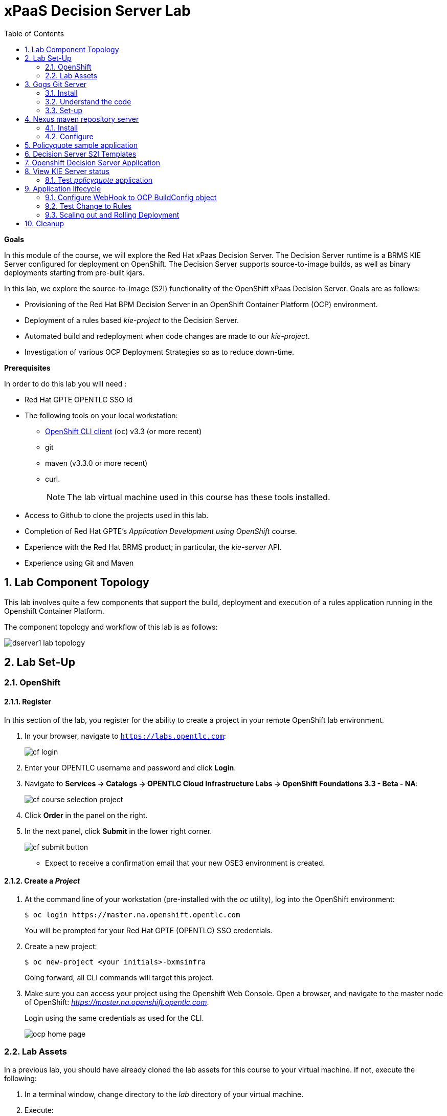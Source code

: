 :scrollbar:
:data-uri:
:toc2:
:numbered:
:ocdownload: link:https://access.redhat.com/downloads/content/290/ver=3.3/rhel---7/3.3.0.35/x86_64/product-software[OpenShift CLI client]

= xPaaS Decision Server Lab

*Goals*

In this module of the course, we will explore the Red Hat xPaas Decision Server. The Decision Server runtime is a BRMS KIE Server configured for deployment on OpenShift. The Decision Server supports source-to-image builds, as well as binary deployments starting from pre-built kjars.

In this lab, we explore the source-to-image (S2I) functionality of the OpenShift xPaas Decision Server.
Goals are as follows:

* Provisioning of the Red Hat BPM Decision Server in an OpenShift Container Platform (OCP) environment.
* Deployment of a rules based _kie-project_ to the Decision Server.
* Automated build and redeployment when code changes are made to our _kie-project_.
* Investigation of various OCP Deployment Strategies so as to reduce down-time.

*Prerequisites*

In order to do this lab you will need :

* Red Hat GPTE OPENTLC SSO Id
* The following tools on your local workstation:
** {ocdownload} (`oc`) v3.3 (or more recent)
** git
** maven (v3.3.0 or more recent)
** curl.
+
NOTE: The lab virtual machine used in this course has these tools installed.
* Access to Github to clone the projects used in this lab.
* Completion of Red Hat GPTE's _Application Development using OpenShift_ course.
* Experience with the Red Hat BRMS product; in particular, the _kie-server_ API.
* Experience using Git and Maven

== Lab Component Topology

This lab involves quite a few components that support the build, deployment and execution of a rules application running in the Openshift Container Platform.

The component topology and workflow of this lab is as follows:

image::images/dserver1_lab_topology.gif[]

== Lab Set-Up

=== OpenShift

==== Register

In this section of the lab, you register for the ability to create a project in your remote OpenShift lab environment.

. In your browser, navigate to `https://labs.opentlc.com`:
+
image::images/cf_login.png[]

. Enter your OPENTLC username and password and click *Login*.
. Navigate to *Services -> Catalogs -> OPENTLC Cloud Infrastructure Labs -> OpenShift Foundations 3.3 - Beta - NA*:
+
image::images/cf_course_selection_project.png[]


. Click *Order* in the panel on the right.

. In the next panel, click *Submit* in the lower right corner.
+
image::images/cf_submit_button.png[]
+
* Expect to receive a confirmation email that your new OSE3 environment is created.

==== Create a _Project_

. At the command line of your workstation (pre-installed with the _oc_ utility), log into the OpenShift environment:
+
----
$ oc login https://master.na.openshift.opentlc.com
----
+
You will be prompted for your Red Hat GPTE (OPENTLC) SSO credentials.

. Create a new project:
+
-----
$ oc new-project <your initials>-bxmsinfra
-----
+
Going forward, all CLI commands will target this project.

. Make sure you can access your project using the Openshift Web Console.
Open a browser, and navigate to the master node of OpenShift: _https://master.na.openshift.opentlc.com_.
+
Login using the same credentials as used for the CLI.
+
image::images/ocp_home_page.png[]

=== Lab Assets

In a previous lab, you should have already cloned the lab assets for this course to your virtual machine.
If not, execute the following:

. In a terminal window, change directory to the _lab_ directory of your virtual machine.
. Execute:
+
-----
$ git clone https://github.com/gpe-mw-training/bxms-advanced-infrastructure-lab.git
-----

== Gogs Git Server

=== Install

For all _xPaas_ labs in this course, we need a Git server where we will host the code that will be built and deployed on the xPaas Decision Server and Process Server. For this we will use _Gogs_, a Github-like Git server, written in Go (https://gogs.io/).

. In the virtual machine, open a terminal, and change to the directory in the cloned lab project that contains the common templates for the XPaaS labs.
+
----
$ cd /home/jboss/lab/bxms-advanced-infrastructure-lab/xpaas/common
----
. Review the `xpaas-gogs-persistent.yaml` template. This is a template for an installation of Gogs backed by a PostgreSQL database. +
The template defines:
* A Service for the Gogs server and the PostgreSQL server.
* A Route for the Gogs server.
* An ImageStream for the Gogs image. This image is hosted on DockerHub.
* A DeploymentConfig for the Gogs pod.
* A DeploymentConfig for the PostgreSQL pod. The data directory of PostgreSQL is mounted as a volume.
* A PersistentVolumeClaim for the Gogs volume
* A PersistentVolumeClaim for the PostgreSQL volume.
* Parameters:
** *APPLICATION_NAME* : the name for the application, defaults to `gogs`.
** *POSTGRESQL_USER* : the name of the user for the PostgreSQL database, generated.
** *GOGS_POSTGRESQL_PASSWORD* : the password of the user for the PostgreSQL database, generated.
** *VOLUME_CAPACITY* : the volume capacity for the PersistentVolumeClaim, defaults to 512 Mi.

. Create an application based on the template. Specify values for the parameters, if you don't want to use the defaults:
+
----
$ oc process -f xpaas-gogs-persistent.yaml -v APPLICATION_NAME=gogs,POSTGRESQL_USER=gogs,GOGS_POSTGRESQL_PASSWORD=gogs,VOLUME_CAPACITY=512Mi | oc create -f -
----

. Wait a few minutes for the _gogs_ and _postgreslq-gogs_ containers to build and deploy.  Soon enough, you should see only these two containers with a status of _Running_:
+
-----
$ oc get pods
NAME                      READY   STATUS    RESTARTS   AGE
gogs-1-89oy3              1/1     Running   0          3m
postgresql-gogs-1-ctngm   1/1     Running   0          4m
-----

=== Understand the code
Research and attempt to answer the following questions:

. What is the full URL to where the _Gogs_ image used in this lab is hosted? How did you determine that and what information does the homepage of the _Gogs_ image provide?
. What is the port exposed by the service to the postgresql container that the _Gogs_ application connects to ?

ifdef::showscript[]

1)https://hub.docker.com/r/openshiftdemos/gogs/
  - ImageStream of DockerImage is:  openshiftdemos/gogs:latest    ..... which implies Dockerhub.
  - URL provides link to source code of gogs image used for OCP
2)  5432

endif::showscript[]

=== Set-up
Once all OpenShift resources are up, we need to setup the Gogs server.

The Gogs configurations are stored in a file within the running container at:  /etc/gogs/conf/app.ini .

We'll make the initial configuration changes (via a web UI).
We'll then ensure that those changes are made permanent such that if/when a new _gogs_ container replaces this existing one, those config changes continue to be utilized.

==== Modify entries in /etc/gogs/conf/app.ini

. Determine the URL of your _Gogs_ server:
+
-----
$ oc get route
-----
.  Open a browser, and navigate to the URL of the gogs route. +
You should be greeted by the Gogs installation screen:
+
image::images/gogs-installation-screen.png[]
. Fill in the following values:
* *Database type* : PostgreSQL
* *Database Host :* postgresql-gogs:5432
* *Database user:* gogs
* *Database password:* gogs
* *Database name :* gogs
* *SSL Mode:* disable
* *Application Name*: Gogs: Go Git Service
* *Application URL:* http://<gogs route>
* Leave all other settings as is
. Click the button:  `Install Gogs`. +
You are redirected to the Sign in screen. +
Leave the browser window open for now.

. Find the name of the Gogs pod:
+
----
$ gogspod=$(oc get pod | grep "^gogs" | awk '{print $1}')
----
. Review the changes made to the _gogs_ configuration file in the existing container:
+
-----
$  oc exec $gogspod -- cat /etc/gogs/conf/app.ini | more

...

ROOT_URL = http://gogs-bxmsadvdserver.cloudapps.test-ml.opentlc.com/

...

DB_TYPE  = postgres
HOST     = postgresql-gogs:5432
NAME     = gogs
USER     = gogs
PASSWD   = gogs

...

-----

==== Make _gogs_ config changes permanent

As a next step, we can extract this configuration file from the Gogs pod, and mount it as a ConfigMap in the container to make it persistent.

. Create a local file with the contents of the `/etc/gogs/conf/app.ini` file:
+
----
$ oc exec $gogspod -- cat /etc/gogs/conf/app.ini > /tmp/gogs-app.ini
----
. We need to configure Gogs to be able to work with the default self-signed OpenShift certificates. Execute the following command:
+
----
$ sed -i 's/SKIP_TLS_VERIFY = false/SKIP_TLS_VERIFY = true/g' /tmp/gogs-app.ini
----
. Create a ConfigMap from the saved file:
+
----
$ oc create configmap gogs --from-file=/tmp/gogs-app.ini
----
. Mount the configmap as a volume in the Gogs pod:
+
----
$ oc set volume dc/gogs --add --overwrite --name=config-volume -m /etc/gogs/conf/ --source='{"configMap":{"name":"gogs","items":[{"key":"gogs-app.ini","path":"app.ini"}]}}'
----
+
NOTE: This will cause a redeployment of the Gogs pod.

. Wait until the _gogs_ pod has been re-created and is in a status of:  _RUNNING_.
. Create an account and a repository on the Gogs server.
.. Return back to the Gogs login page in your browser.
.. Click on the `Register` link.
+
image::images/gogs_register.png[]

. Create an account. Remember the username and password combination.
. Log in with your username/password combination.
. Create an organization named 	`decision-server-s2i`.
.. Click on the `+` symbol in the upper right, and select `New Organization`.
+
image::images/gogs_new_org.png[]
.. Fill in the name, and click the `Create Organization` button. +
.. Check that you are a member of the new organization. You should be listed as `owner`.
... At the dashboard of the _decision-server-s2i_, click the blue box at the far right: _View decision-server-s2i_
+
image::images/view_dserver.png[]
... Click the `Owners` link.
+
Notice that your userId should be affiliated with this _owners_ group.

. Create a repository in the `decision-server-s2i` organization the with name `policyquote`.
.. Click on the `+` symbol in the upper right, and select: `New Repository`.
.. Make sure the repository is not private. (so don't check that selection box)
.. Make sure the checkbox `Initialize this repository with selected file and template` is unchecked.  +
+
image::images/create_new_repo.png[]
+
Click `Create repository`.
+
Later in the lab we will push our BRMS project to this repository.

== Nexus maven repository server

The S2I build of the Decision Server relies heavily on maven to build and deploy the BRMS project source code. To avoid having to download the maven dependencies at every build cycle, we can configure a Nexus repository as a proxy. The maven build will download the dependencies it needs from the
Nexus proxy rather than the internet, which will drastically improve the build speed.

In this section we will install and configure a Nexus server in our OpenShift project.

=== Install
. In the virtual machine, open a terminal, and change to the directory in the cloned lab project that contains the common templates for the XPaaS labs.
+
----
$ cd /home/jboss/lab/bxms-advanced-infrastructure-lab/xpaas/common
----
. Review the `xpaas-nexus-persistent.yaml` template. This is a template for the installation of Nexus. +
The template defines:
* A Service for the Nexus server.
* A Route for the Nexus server.
* An ImageStream for the Nexus docker image. This image is hosted on DockerHub.
* A DeploymentConfig for the Nexus pod.
* A PersistentVolumeClaim for the Nexus volume, to hold the Nexus configuration and storage.
* Parameters:
** APPLICATION_NAME : the name for the application, defaults to `nexus`.
** VOLUME_CAPACITY : the volume capacity for the PersistentVolumeClaim, defaults to 512 Mi.

. Create an application based on the template. Specify values for the parameters, if you don't want to use the defaults:
+
----
$ oc process -f xpaas-nexus-persistent.yaml -v APPLICATION_NAME=nexus,VOLUME_CAPACITY=512Mi | oc create -f -
----

=== Configure
Once all components of our application are up, configure the Nexus server.
More specifically, we need to add the Red Hat enterprise maven repository to the list of proxied repositories.

. In a browser window, navigate to the URL of the Nexus route.
. Log in with the `admin/admin123` username/password.
. Click on the `Repositories` on the left menu.
. Click on the `Add...` icon in the top menu.  Doing so provides a drop-down of options.
. From the selection drop dwon, choose to create a: `Proxy Repository`
. In the `New Proxy Repository` form, fill in the following values:
** Repository ID: redhat-ga
** Repository Name: Red Hat GA
** Remote Storage Location : https://maven.repository.redhat.com/ga/
** Leave the other fields as is.
** Click `Save`
. Add the _Red Hat GA repository_ to the public repository group.
+
image::images/nexus-redhat-repo.png[]
.. Click on the `Repositories` on the left menu, and then on the `Public Repositories` in the list of repositories.
.. In the bottom pane, click on the `Configuration` tab.
.. Make sure that the `Red Hat GA` repository is in the `Ordered Group Repositories` pane.
.. Click `Save`.

== Policyquote sample application

The application used in this lab is called:  _Policyquote_.

The _Policyquote_ application is a fairly simple BRMS application to calculate the price of a car insurance policy based on driver and car data. The project consists of a number of rules (including a ruleflow process), and a domain model in a single maven project.

[NOTE]
The S2I build mechanism imposes certain limitations on the project structure. Multi-module maven projects are not well supported. Specifically for kjars, all dependencies (like a domain model jar) should be available in a maven repository before the build kicks off. +
When using binary deployments, you have more flexibility on how to structure your project.

In this part of the lab, we will clone the Policyquote project from Github, and push it into our Gogs server on OpenShift to act as source for our S2I builds.

. In the virtual machine, open a terminal and change to the lab home folder.
+
----
$ cd /home/jboss/lab
----
. Clone the Policyquote project from the GPTE Github site:
+
----
$ git clone https://github.com/gpe-mw-training/bxms-xpaas-policyquote
----
. Add a remote repository to the cloned project pointing to our Gogs git server:
+
----
$ cd bxms-xpaas-policyquote
$ git remote add gogs-s2i http://<gogs username>:<gogs password>@<url of the gogs route>/decision-server-s2i/policyquote.git
----
+
Replace `<gogs password>`,`<url of the gogs route>` and `<gogs username>` with the appropriate values for your environment.
. Push the code to the Gogs server:
+
----
$ git push gogs-s2i master
----
. Using your browser, return to the home page of your `decision-server-s2i` repository hosted in your _gogs_ container
+
image::images/seeded_gogs_repo.png[]
. Notice that your repo is now seeded with the _policyquote_ project.
. Review the code and rules found in this application.
.. Notice that the project includes a drools _ruleflow_ artifact:  _PolicyQuote.rf_
+
If you were to view this ruleflow file in JBoss Developer Studio (assuming JBDS is installed with the _Integration Stack_ of plugins), you'd see that the ruleflow is as follows:
+
image::images/policy-quote-rule-flow.png[]
.. Study each of the rule files found in this project.
*** What are the names of the rules affiliated with the _calculation_ ruleflow-group ?
*** What are the names of the rules affiliated with the _surcharge_ ruleflow-group ?


== Decision Server S2I Templates

To create Decision Server applications on OpenShift, we can start from a template that we will import into our OpenShift project. As we can have several templates using the same Decision Server image, we will first create an image stream for the Decision Server image, so that we can reuse the image stream in several templates.

. In the virtual machine, open a terminal, and change to the directory in the cloned lab project that contains the templates for the Decision Server lab.
+
----
$ cd /home/jboss/lab/bxms-advanced-infrastructure-lab/xpaas/decision-server
----
. Review the `decisionserver-63-is.yaml` definition file. This file defines the ImageStream for the Decision Server 6.3 image, hosted in the Red Hat docker registry. The latest version of this image is 1.3.
. Create the ImageStream for the Decision Server image:
+
----
$ oc create -f decisionserver-63-is.yaml
----
. Review the `decisionserver-basic-s2i.yaml` template.
.. This template defines:
* A BuildConfig for the S2I build. +
The BuildConfig defines a source build, pointing to a git repo, as well as the builder image, through the ImageStream we defined earlier. +
The build will be triggered through a webhook (triggered whenever we push new code to the git repository), or by a change in the builder image.
* An ImageStream for the image created as a result of the build.
* A DeploymentConfig for the pod(s) running the image created as result of the build. The number of replica's is set to one.
* A Service for the Decision Server.
* A Route for the Decision Server.
* Parameters:
** *KIE_CONTAINER_DEPLOYMENT :* describes what kjar(s) needs to be deployed on the Decision Server, in the format `containerId=groupId:artifactId:version|c2=g2:a2:v2`
** *KIE_CONTAINER_REDIRECT_ENABLED :* Enable redirect functionality for KIE containers. Defaults to true. Should be true when different versions of the same kjar are to be deployed side-by-side.
** *KIE_SERVER_USER :* the user name to access the KIE Server REST or JMS interface. Defaults to `kieserver`.
** *KIE_SERVER_PASSWORD :* The password to access the KIE Server REST or JMS interface. Defaults to a generated value.
** *APPLICATION_NAME :* the name for the application.
** *HOSTNAME_HTTP :* Custom hostname for the http service route. Leave blank for default hostname generated by OpenShift.
** *SOURCE_REPOSITORY_URL :* Git source URI for application. Required.
** *SOURCE_REPOSITORY_REF :* the Git branch/tag reference to build. Defaults to `master`.
** *CONTEXT_DIR :* The path within the Git project to build. Leave blank for the root project directory.
** *GITHUB_WEBHOOK_SECRET :* GitHub trigger secret. Will be added to the webhook URL. Defaults to a generated value.
** *GENERIC_WEBHOOK_SECRET:* Generic build trigger secret. Will be added to the webhook URL. Defaults to a generated value.
** *IMAGE_STREAM_NAMESPACE :* Namespace in which the ImageStreams for Red Hat xPaaS images are installed. These ImageStreams are normally installed in the openshift namespace. You should only need to modify this if you've installed the ImageStreams in a different namespace/project (which is the case in our lab).
** *MAVEN_MIRROR_URL :* The URL of the maven mirror (Nexus server)

.. A few other considerations related to this template are as follows:
... This template does not contain a database service (Decision Server does not use persistence).
... The Decision Server uses an insecure route (http, no https).

. Import the template into your OpenShift project:
+
----
$ oc create -f decisionserver-basic-s2i.yaml
----

== Openshift Decision Server Application

Everything is in place now to create an OpenShift application from our BRMS project.

. In the virtual machine, open a terminal, and issue the following commands (replace expressions between `<>` with correct values for your environment):
+
----
$ application_name=policyquote-app
$ source_repo=http://gogs:3000/decision-server-s2i/policyquote.git
$ nexus_url=http://nexus:8081
$ kieserver_password=kieserver1!
$ is_namespace=<name of your OpenShift project>
$ kie_container_deployment="policyquote=com.redhat.gpte.xpaas:policyquote:1.0-SNAPSHOT"
$ oc new-app --template=decisionserver63-basic-s2i -p KIE_SERVER_PASSWORD=$kieserver_password,APPLICATION_NAME=$application_name,SOURCE_REPOSITORY_URL=$source_repo,IMAGE_STREAM_NAMESPACE=$is_namespace,KIE_CONTAINER_DEPLOYMENT=$kie_container_deployment,KIE_CONTAINER_REDIRECT_ENABLED=false,MAVEN_MIRROR_URL=$nexus_url/content/groups/public/
----
+
* Note that the KIE_CONTAINER_REDIRECT_ENABLED environment variable is set to false. This means that the name of the KIE-Container for our application will be `policyquote`, as defined in KIE_CONTAINER_DEPLOYMENT.

. Check the progress of the build and deployment of the application in the OpenShift console.
* As this is the first build, it will take quite some time: the builder image needs to be downloaded from the Red Hat docker repository, and the Nexus maven proxy needs to be seeded with the build dependencies.
* The S2I build is happening in a builder pod, named `policyquote-app-1-build`. Check the logs for this pod in the web console, or use the Openshift CLI:
+
----
$ oc logs -f policyquote-app-1-build
----
* At the end of the build cycle, you should see the following in the builder pod log:
+
----
I0908 06:48:48.042137       1 sti.go:334] Successfully built xpaas/policyqote-app-1:a0ec7e20
I0908 06:48:48.118123       1 cleanup.go:23] Removing temporary directory /tmp/s2i-build455291570
I0908 06:48:48.118178       1 fs.go:156] Removing directory '/tmp/s2i-build455291570'
I0908 06:48:48.139557       1 sti.go:268] Using provided push secret for pushing 172.30.1.250:5000/xpaas/policyqote-app:latest image
I0908 06:48:48.139575       1 sti.go:272] Pushing 172.30.1.250:5000/xpaas/policyqote-app:latest image ...
I0908 06:51:52.519695       1 sti.go:288] Successfully pushed 172.30.1.250:5000/xpaas/policyqote-app:latest
----
* The image built by the builder pod is pushed to the OpenShift internal registry.
This will trigger the deployment of the image.
* To check the logs of the application pod, locate the pod (name `policyquote-app-1-xxxxx`), and check the logs in the OpenShift console or with the CLI.
* After some time, you will see something like:
+
----
06:53:27,949 INFO  [org.kie.server.services.impl.KieServerImpl] (EJB default - 1) Container policyquote (for release id com.redhat.gpte.xpaas:policyquote:1.0-SNAPSHOT) successfully started
----
* By that time, the service and the route will be started, and our Decision Server application is ready to serve requests.
+
image::images/policyquote-application-ose.png[]

== View KIE Server status

. Investigate KIE Server API documentation
+
Before we get begin to execute our deployed _policyquote_ application, lets investigate the details of the API exposed by the KIE Server.

.. Determine the route to the _policyquote_ application deployed to a _decision-server_ container in OpenShift:
+
-----
$ oc get route | grep policyquote
-----
.. Using your browser, navigate to: `<policyquote app route>/kie-server/docs`.
.. Pay particular attention to the API that accepts a HTTP POST at the following uri:  `server/containers/instances/{id}`
+
image::images/kie-server-api-post.png[]
+
NOTE: Notice the use of the term _containers_ in the URI of the above resource.
The word _container_ is highly overloaded in the world of software.
The use of the word _container_ in this specific context refers to the Red Hat JBoss BRMS construct: _KIE Container_.
It does not refer to a OpenShift / Kubernetes _container_.

... It is this resource URI that is utilized to drive the stateless rules engine that runs in our _decision server_ docker container.
+
The _id_ specified in the resource URI refers to the identifier of the drools _KIE container_ to invoke;
in our case the KIE container is called:  _policyquote_.
... This REST resource accepts a payload (in either XML or JSON representation) of drools API _batch_ commands_.
... For some perspective, the code equivalent of these _batch commands_ can be found here:
.... link:https://github.com/droolsjbpm/drools/tree/master/drools-core/src/main/java/org/drools/core/command/runtime/rule[rule commands]
.... link:https://github.com/droolsjbpm/drools/tree/master/drools-core/src/main/java/org/drools/core/command/runtime/processhttps://github.com/droolsjbpm/drools/tree/master/drools-core/src/main/java/org/drools/core/command/runtime/process[process commands]

. For the remainder of this lab, we will use the command line based `curl` utility to interact with the RESTful API exposed by our Decision Server application. +
In a terminal window, issue the following commands:
+
----
$ policyquote_app=<URL of the policyquote app route>
$ kieserver_password=kieserver1!
----
. To check the health of the server:
+
----
$ curl -X GET -H "Accept: application/json" --user kieserver:$kieserver_password "$policyquote_app/kie-server/services/rest/server"
----
+
Response:
+
----
{
  "type" : "SUCCESS",
  "msg" : "Kie Server info",
  "result" : {
    "kie-server-info" : {
      "version" : "6.4.0.Final-redhat-3",
      "name" : "kieserver-policyquote-app-1-xlgac",
      "location" : "http://policyquote-app-1-xlgac:8080/kie-server/services/rest/server",
      "capabilities" : [ "BRM", "KieServer" ],
      "messages" : [ {
        "severity" : "INFO",
        "timestamp" : 1473333794748,
        "content" : [ "Server KieServerInfo{serverId='kieserver-policyquote-app-1-xlgac', version='6.4.0.Final-redhat-3', location='http://policyquote-app-1-xlgac:8080/kie-server/services/rest/server'}started successfully at Thu Sep 08 07:23:14 EDT 2016" ]
      } ],
      "id" : "kieserver-policyquote-app-1-xlgac"
    }
  }
}
----
. To check which KIE-Containers are deployed on the server:
+
----
$ curl -X GET -H "Accept: application/json" --user kieserver:$kieserver_password "$policyquote_app/kie-server/services/rest/server/containers"
----
Response:
+
----
{
  "type" : "SUCCESS",
  "msg" : "List of created containers",
  "result" : {
    "kie-containers" : {
      "kie-container" : [ {
        "status" : "STARTED",
        "messages" : [ {
          "severity" : "INFO",
          "timestamp" : 1473333804577,
          "content" : [ "Container policyquote successfully created with module com.redhat.gpte.xpaas:policyquote:1.0-SNAPSHOT." ]
        } ],
        "container-id" : "policyquote",
        "release-id" : {
          "version" : "1.0-SNAPSHOT",
          "group-id" : "com.redhat.gpte.xpaas",
          "artifact-id" : "policyquote"
        },
        "resolved-release-id" : {
          "version" : "1.0-SNAPSHOT",
          "group-id" : "com.redhat.gpte.xpaas",
          "artifact-id" : "policyquote"
        },
        "config-items" : [ ]
      } ]
    }
  }
}
----

=== Test _policyquote_ application
. To test our application, we need to send a correctly formatted payload.
The `xpaas/decision-server` directory of the lab contains an example, formatted as JSON.
.. Open the json payload file _policyquote-payload.json_ and study its contents.
+
Notice how the various batch commands found in this json payload file correspond to similar java _Command_ objects found in the _rule_ and _process_ directories of the link:https://github.com/droolsjbpm/drools/tree/master/drools-core/src/main/java/org/drools/core/command/runtime[Drools command source code].
.. Make sure you are in the `xpaas/decision-server` directory, and execute:
+
----
$ curl -s -X POST -H "Content-Type: application/json" -H "Accept: application/json" --user kieserver:$kieserver_password -d @policyquote-payload.json "$policyquote_app/kie-server/services/rest/server/containers/instances/policyquote"
----
+
Response:
+
----
{
  "type": "SUCCESS",
  "msg": "Container policyquote successfully called.",
  "result": {
    "execution-results": {
      "results": [
        {
          "key": "driver",
          "value": {
            "com.redhat.gpte.policyquote.model.Driver": {
              "id": "1",
              "driverName": "John Doe",
              "age": 26,
              "ssn": "789456",
              "dlNumber": "123456",
              "numberOfAccidents": 2,
              "numberOfTickets": 1,
              "creditScore": 0
            }
          }
        },
        {
          "key": "policy",
          "value": {
            "com.redhat.gpte.policyquote.model.Policy": {
              "requestDate": null,
              "policyType": "AUTO",
              "vehicleYear": 1999,
              "price": 300,
              "priceDiscount": 0,
              "driver": "1"
            }
          }
        }
      ],
      "facts": [
        {
          "key": "driver",
          "value": {
            "org.drools.core.common.DefaultFactHandle": {
              "external-form": "0:1:725414105:725414105:1:DEFAULT:NON_TRAIT:com.redhat.gpte.policyquote.model.Driver"
            }
          }
        },
        {
          "key": "policy",
          "value": {
            "org.drools.core.common.DefaultFactHandle": {
              "external-form": "0:2:1271576022:1271576022:3:DEFAULT:NON_TRAIT:com.redhat.gpte.policyquote.model.Policy"
            }
          }
        }
      ]
    }
  }
}
----
+
Of particular importance in the response is the price field of the Policy, which has been set as a result of the execution of the rules in our application. +
To filter out the price field, use `grep`:
+
----
$ curl -s -X POST -H "Content-Type: application/json" -H "Accept: application/json" --user kieserver:$kieserver_password -d @policyquote-payload.json "$policyquote_app/kie-server/services/rest/server/containers/instances/policyquote" | grep '"price"'
----
+
----
  "price" : 300,
----
. Feel free to change some values in the payload file (`policyquote-payload.json`) for the Driver and Policy objects, and check if you get another result from the server. You can review the rules in the project to have an idea what fields need to be changed to influence the calculated price.

== Application lifecycle

Now we can introduce a change in one of the rules of our application, and observe what's happening when we push the change to the git repository. +

=== Configure WebHook to OCP BuildConfig object
First we need to define a webhook in our policyquote repository on Gogs, that will be triggered by a push of new code. The webhook calls the Openshift API in order to start a new S2I build.

. In a terminal window, issue the following command:
+
----
oc describe bc policyquote-app
----
+
From the response, copy the URL of the GitHub Webhook. This should look like:
+
----
https://<OpenShift URL>:8443/oapi/v1/namespaces/xpaas/buildconfigs/policyquote-app/webhooks/<secret>/github
----
. Open a browser window and navigate to the policyquote repository on Gogs. Click on the `Settings` link in the top right.
+
image::images/gogs-repository-settings.png[]
. In the settings window menu, click on `Webhooks`, and then on `Add Webhook`. Choose the `Gogs` format.
. Paste the webhook URL obtained from the from the BuildConfig into the `Payload URL` text box. +
Leave `Content Type` to application/json, and leave `Secret` blank. +
Make sure the `Just the push event` radio button and the `Active` check box are selected. +
Click `Add Webhook`.

=== Test Change to Rules
. In a terminal window, change to the root of the cloned `bxms-xpaas-policyquote` project.
. Open the `src/main/resources/RiskyAdults.drl` file for editing. Change the price in the rule action to 350. +
The rule should now look like:
+
----
package com.redhat.gpte.policyquote;

import com.redhat.gpte.policyquote.model.Driver
import com.redhat.gpte.policyquote.model.Policy

rule "RiskyAdults"

    ruleflow-group "calculation"

    when
        //conditions
        $driver : Driver(age > 24, numberOfAccidents >= 1 || numberOfTickets >=2, $id : id)
        $policy : Policy(price == 0, policyType == "AUTO", driver == $id)
    then
        //actions
        modify($policy) {setPrice(350)};

end
----
. As the project contains some unit tests for our rules, (like it should be, right?), we need to make a change there as well. +
Open the `src/test/java/com/redhat/gpte/policyquote/rules/RiskyAdultsTest.java` for editing. Change the assert around line 62 to:
+
----
Assert.assertEquals(350, policy.getPrice().intValue());
----
. Optionally, you can test if the project builds sucessfully by doing a local maven build:
+
----
$ mvn clean package
----
. If the build succeeds, push the changes to the Gogs git server:
+
----
$ git add --all
$ cat << EOF > ~/.gitconfig
[user]
email = gptestudent@gptestudent.com
name = gptestudent
EOF
$ git commit -m "raised the price for risky adults"
$ git push gogs-s2i master
----
. Check in the Openshfift web console that a new build is triggered by the code push.
+
image::images/openshift-s2i-new-build.png[]
+
Note that this build does not take as long as the first one.
. Once the new build is completed, the original application pod is teared down, while the new build pod is being deployed.
+
image::images/openshift-s2i-new-deployment.png[]
. Test the new deployment.
.. Change the directory to: `~/lab/bxms-advanced-infrastructure-lab/xpaas/decision-server`
.. Execute:
+
----
curl -s -X POST -H "Content-Type: application/json" -H "Accept: application/json" --user kieserver:$kieserver_password -d @policyquote-payload.json "$policyquote_app/kie-server/services/rest/server/containers/instances/policyquote" | grep '"price"'
----
+
----
  "price" : 350,
----
.. The price should now be 350 instead of 300.

=== Scaling out and Rolling Deployment

As you will have noticed during the build and deployment triggered by a code change, there is a time span during which the application is unavailable. This happens grosso modo between the moment that the S2I build is finished, and the new deployment is active. This includes the time needed by the Decision Server to start up. +
In a development phase, this is not so dramatic, but it is probably not acceptable in a production environment.
By scaling out our application, and defining a *rolling upgrade strategy*, we can ensure that our application remains available, even if that means that during a limited time span both the old as the new version will be deployed concurrently.

We are going to introduce the changes required directly in the DeploymentConfig of our application. Alternatively, you could create the changes in the template, load it into the OpenShift project, tear down the existing application and create a new one based on the modified template.

. In a terminal window, execute the following command:
+
----
$ oc edit dc policyquote-app
----
+
This will open the DeploymentConfig definition in YAML format in vi. +
If you are unfamiliar with vi, you can also edit the DeploymentConfig directly in the OpenShift web console. Navigate to the policyquote deployment, click on the `Actions` button in the top left, and choose `Edit YAML`. This will open a popup window in which you can edit the YAML file.
. Change the `spec/replicas` and the `spec/strategy` section to match the following content. Note that YAML is indentation sensitive.
+
----
spec:
  replicas: 2
[...]
  strategy:
    recreateParams:
      timeoutSeconds: 600
    resources: {}
    rollingParams:
      maxSurge: 1
      maxUnavailable: 1
      timeoutSeconds: 600
    type: Rolling
[...]
----
+
We raised the number of required pods for our application to 2, and defined a Rolling deployment strategy. During deployment, at most one pod will be made unavailable (maxUnavailable), and we will create at most one extra pod on top of the replica count (maxSurge).
. Save the file. As a result, a new policy quote application pod will be deployed, bringing the number of pods to 2.
+
image::images/policyquote-deployment-scaled.png[]
+
Requests to the application will now be balanced between the two pods. You can use curl to test that our application is still working fine.
. Repeat the instructions detailed above to make a change in the code of the application. +
This time, change the price in the Risky Adult rule to 400. Don't forget to change the unit test accordingly. Build locally, commit and push the change.
. To monitor the availability of the application, use the curl command in a loop.
+
----
$ while [ true ]; do curl -s -X POST -H "Content-Type: application/json" -H "Accept: application/json" --user kieserver:$kieserver_password -d @policyquote-payload.json "$policyquote_app/kie-server/services/rest/server/containers/instances/policyquote" | grep '"price"'; sleep 2; done
----
. When the build is finished, the rolling deployment will start deploying the new application pods, but as long as at least one of the new pods is not active, the old pod will not be teared down.
+
image::images/policyquote-deployment-rolling.png[]
+
If you launched the curl command in a loop you should haved noticed no interruption in the responsiveness of the application. When the new application pods become active, the application responds with a price of 400 rather than 350.

== Cleanup
This concludes the first lab of this module.
To save resources on Openshift, you can tear down the policyquote application.
Leave the Nexus and Gogs applications running, as we will need them for the next lab.

In a terminal window, issue the following commands:

----
$ oc delete dc policyquote-app
$ oc delete service policyquote-app
$ oc delete route policyquote-app
$ oc delete is policyquote-app
$ oc delete bc policyquote-app
$ for pod in `oc get pod | grep "\-build" | awk '{print $1}'`; do oc delete pod $pod; done
----

ifdef::showscript[]

nice job with decision server lab.  still going through it.  really like the use of the ConfigMap object for the gogs server
i think it would be valuable to:￼
1)  point out to students that there are existing decisionserver templates in the openshift namespace
2)  our rationale for not leveraging those templates directly as is.  Sounds like one reason is the desire to isolate and re-use the decision server image stream (edited)

Actually there are a couple of reasons to use our own template and image stream:
* The imagestream and templates are not installed by default on OCP < 3.3 (at least not the latest versions)
* The templates in the openshift namespace miss the MAVEN_MIRROR parameter, which makes it a lot harder to leverage nexus as a maven proxy
* The templates in the openshift namespace have a lot of parameters (especially the process server templates) that are not required and might confuse students
* In general I think in real life most people will come up with templates customized to their needs, rather than using the provided ones.
These should be more considered as examples or blueprints.


2)  study and elaborate on:
  - KIE_CONTAINER_DEPLOYMENTKIE_CONTAINER_DEPLOYMENT
  - KIE_CONTAINER_REDIRECT_ENABLED

endif::showscript[]
